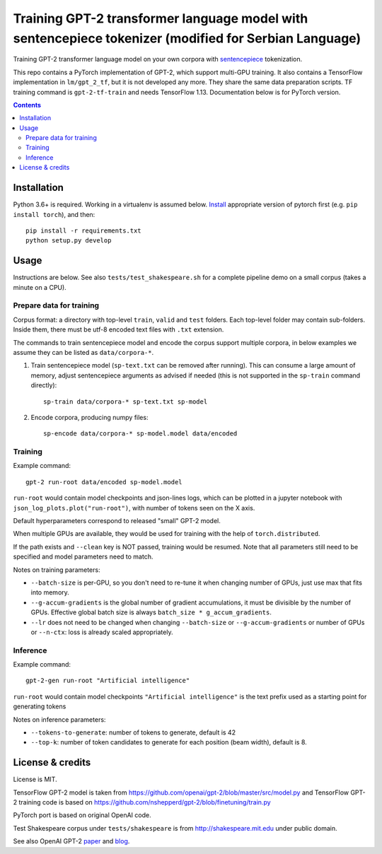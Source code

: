 Training GPT-2 transformer language model with sentencepiece tokenizer (modified for Serbian Language)
======================================================================

.. image:: https://img.shields.io/travis/lopuhin/transformer-lm/master.svg
   :target: https://travis-ci.org/lopuhin/transformer-lm
   :alt: Build Status

Training GPT-2 transformer language model on your own corpora
with `sentencepiece <https://github.com/google/sentencepiece>`_ tokenization.

This repo contains a PyTorch implementation of GPT-2, which support multi-GPU
training.
It also contains a TensorFlow implementation in ``lm/gpt_2_tf``,
but it is not developed any more. They share the same data preparation scripts.
TF training command is ``gpt-2-tf-train`` and needs TensorFlow 1.13.
Documentation below is for PyTorch version.

.. contents::

Installation
------------

Python 3.6+ is required. Working in a virtualenv is assumed below.
`Install <https://pytorch.org/get-started/locally/>`__
appropriate version of pytorch first (e.g. ``pip install torch``), and then::

    pip install -r requirements.txt
    python setup.py develop


Usage
-----

Instructions are below. See also ``tests/test_shakespeare.sh``
for a complete pipeline demo on a small corpus (takes a minute on a CPU).

Prepare data for training
+++++++++++++++++++++++++

Corpus format: a directory with top-level ``train``, ``valid`` and ``test``
folders. Each top-level folder may contain sub-folders. Inside them,
there must be utf-8 encoded text files with ``.txt`` extension.

The commands to train sentencepiece model and encode the corpus support
multiple corpora,
in below examples we assume they can be listed as ``data/corpora-*``.

1. Train sentencepiece model (``sp-text.txt`` can be removed after running).
   This can consume a large amount of memory, adjust sentencepiece arguments
   as advised if needed
   (this is not supported in the ``sp-train`` command directly)::

    sp-train data/corpora-* sp-text.txt sp-model

2. Encode corpora, producing numpy files::

    sp-encode data/corpora-* sp-model.model data/encoded


Training
++++++++

Example command::

    gpt-2 run-root data/encoded sp-model.model

``run-root`` would contain model checkpoints and json-lines logs,
which can be plotted in a jupyter notebook with
``json_log_plots.plot("run-root")``, with number of tokens seen on the X axis.

Default hyperparameters correspond to released "small" GPT-2 model.

When multiple GPUs are available, they would be used for training with the
help of ``torch.distributed``.

If the path exists and ``--clean`` key is NOT passed, training would be resumed.
Note that all parameters still need to be specified and
model parameters need to match.

Notes on training parameters:

- ``--batch-size`` is per-GPU, so you don't need to re-tune it when changing
  number of GPUs, just use max that fits into memory.
- ``--g-accum-gradients`` is the global number of gradient accumulations,
  it must be divisible by the number of GPUs. Effective global batch size is
  always ``batch_size * g_accum_gradients``.
- ``--lr`` does not need to be changed when changing
  ``--batch-size`` or ``--g-accum-gradients`` or number of GPUs
  or ``--n-ctx``: loss is already scaled appropriately.


Inference
+++++++++

Example command::

    gpt-2-gen run-root "Artificial intelligence"

``run-root`` would contain model checkpoints
``"Artificial intelligence"`` is the text prefix used as a starting point for generating tokens

Notes on inference parameters:

- ``--tokens-to-generate``: number of tokens to generate, default is 42
- ``--top-k``: number of token candidates to generate for each position (beam width), default is 8.


License & credits
-----------------

License is MIT.

TensorFlow GPT-2 model is taken from
https://github.com/openai/gpt-2/blob/master/src/model.py
and TensorFlow GPT-2 training code is based on
https://github.com/nshepperd/gpt-2/blob/finetuning/train.py

PyTorch port is based on original OpenAI code.

Test Shakespeare corpus under ``tests/shakespeare``
is from http://shakespeare.mit.edu under public domain.

See also OpenAI GPT-2
`paper <https://d4mucfpksywv.cloudfront.net/better-language-models/language-models.pdf>`_
and `blog <https://openai.com/blog/better-language-models/>`_.
